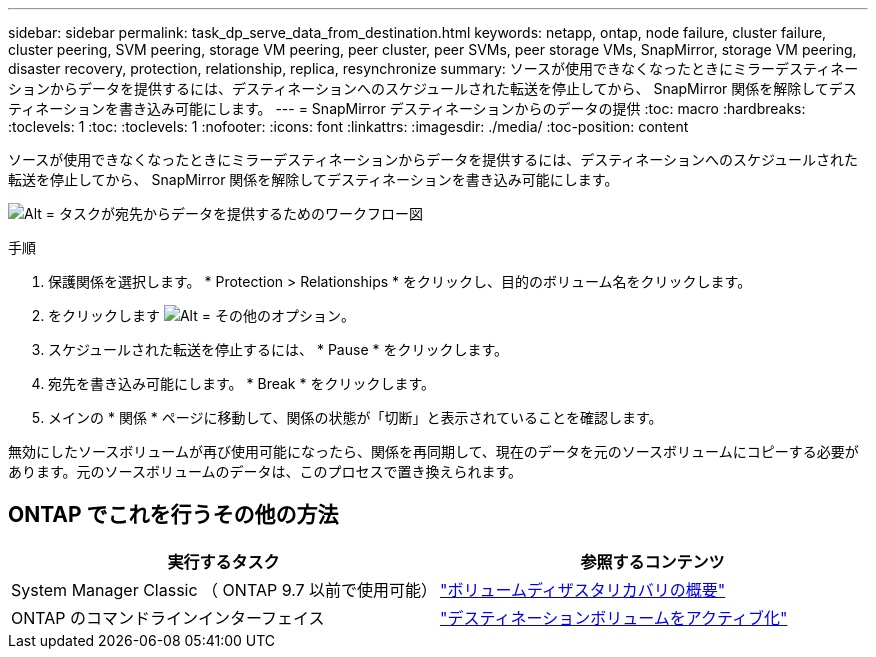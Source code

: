 ---
sidebar: sidebar 
permalink: task_dp_serve_data_from_destination.html 
keywords: netapp, ontap, node failure, cluster failure, cluster peering, SVM peering, storage VM peering, peer cluster, peer SVMs, peer storage VMs, SnapMirror, storage VM peering, disaster recovery, protection, relationship, replica, resynchronize 
summary: ソースが使用できなくなったときにミラーデスティネーションからデータを提供するには、デスティネーションへのスケジュールされた転送を停止してから、 SnapMirror 関係を解除してデスティネーションを書き込み可能にします。 
---
= SnapMirror デスティネーションからのデータの提供
:toc: macro
:hardbreaks:
:toclevels: 1
:toc: 
:toclevels: 1
:nofooter: 
:icons: font
:linkattrs: 
:imagesdir: ./media/
:toc-position: content


[role="lead"]
ソースが使用できなくなったときにミラーデスティネーションからデータを提供するには、デスティネーションへのスケジュールされた転送を停止してから、 SnapMirror 関係を解除してデスティネーションを書き込み可能にします。

image:workflow_dp_serve_data_from_destination.gif["Alt = タスクが宛先からデータを提供するためのワークフロー図"]

.手順
. 保護関係を選択します。 * Protection > Relationships * をクリックし、目的のボリューム名をクリックします。
. をクリックします image:icon_kabob.gif["Alt = その他のオプション"]。
. スケジュールされた転送を停止するには、 * Pause * をクリックします。
. 宛先を書き込み可能にします。 * Break * をクリックします。
. メインの * 関係 * ページに移動して、関係の状態が「切断」と表示されていることを確認します。


無効にしたソースボリュームが再び使用可能になったら、関係を再同期して、現在のデータを元のソースボリュームにコピーする必要があります。元のソースボリュームのデータは、このプロセスで置き換えられます。



== ONTAP でこれを行うその他の方法

[cols="2"]
|===
| 実行するタスク | 参照するコンテンツ 


| System Manager Classic （ ONTAP 9.7 以前で使用可能） | link:https://docs.netapp.com/us-en/ontap-sm-classic/volume-disaster-recovery/index.html["ボリュームディザスタリカバリの概要"^] 


| ONTAP のコマンドラインインターフェイス | link:https://docs.netapp.com/us-en/ontap/data-protection/make-destination-volume-writeable-task.html["デスティネーションボリュームをアクティブ化"^] 
|===